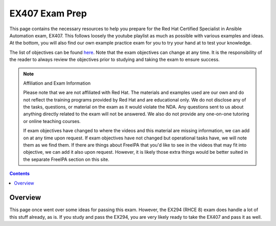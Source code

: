 .. SPDX-FileCopyrightText: 2019-2022 Louis Abel, Tommy Nguyen
..
.. SPDX-License-Identifier: MIT

EX407 Exam Prep
^^^^^^^^^^^^^^^
.. meta::
       :description: Materials to prepare for the Red Hat Certified Specialist in Ansible Automation exam.

This page contains the necessary resources to help you prepare for the Red Hat Certified Specialist in Ansible Automation exam, EX407. This follows loosely the youtube playlist as much as possible with various examples and ideas. At the bottom, you will also find our own example practice exam for you to try your hand at to test your knowledge.

The list of objectives can be found `here <https://www.redhat.com/en/services/training/ex407-red-hat-certified-specialist-in-ansible-automation-exam>`__. Note that the exam objectives can change at any time. It is the responsibility of the reader to always review the objectives prior to studying and taking the exam to ensure success.

.. note::

   Affiliation and Exam Information

   Please note that we are not affiliated with Red Hat. The materials and examples used are our own and do not reflect the training programs provided by Red Hat and are educational only. We do not disclose any of the tasks, questions, or material on the exam as it would violate the NDA. Any questions sent to us about anything directly related to the exam will not be answered. We also do not provide any one-on-one tutoring or online teaching courses.

   If exam objectives have changed to where the videos and this material are missing information, we can add on at any time upon request. If exam objectives have not changed but operational tasks have, we will note them as we find them. If there are things about FreeIPA that you'd like to see in the videos that may fit into objective, we can add it also upon request. However, it is likely those extra things would be better suited in the separate FreeIPA section on this site.

.. contents::

Overview
--------

This page once went over some ideas for passing this exam. However, the EX294 (RHCE 8) exam does handle a lot of this stuff already, as is. If you study and pass the EX294, you are very likely ready to take the EX407 and pass it as well.


